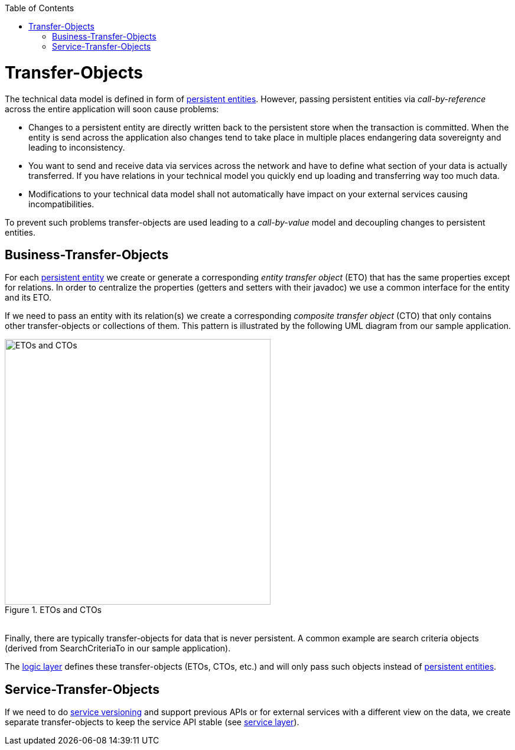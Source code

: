:toc: macro
toc::[]

= Transfer-Objects

The technical data model is defined in form of link:getting-started-Data-Access-Layer#entity[persistent entities].
However, passing persistent entities via _call-by-reference_ across the entire application will soon cause problems:

* Changes to a persistent entity are directly written back to the persistent store when the transaction is committed. When the entity is send across the application also changes tend to take place in multiple places endangering data sovereignty and leading to inconsistency.
* You want to send and receive data via services across the network and have to define what section of your data is actually transferred. If you have relations in your technical model you quickly end up loading and transferring way too much data.
* Modifications to your technical data model shall not automatically have impact on your external services causing incompatibilities.

To prevent such problems transfer-objects are used leading to a _call-by-value_ model and decoupling changes to persistent entities.

== Business-Transfer-Objects
For each link:getting-started-Data-Access-Layer#entity[persistent entity] we create or generate a corresponding _entity transfer object_ (ETO) that has the same properties except for relations. In order to centralize the properties (getters and setters with their javadoc) we use a common interface for the entity and its ETO.

If we need to pass an entity with its relation(s) we create a corresponding _composite transfer object_ (CTO) that only contains other transfer-objects or collections of them. This pattern is illustrated by the following UML diagram from our sample application.

[[img-transfer-objects]]
.ETOs and CTOs
image::images/transfer-objects/devon-guide-transferobject.png["ETOs and CTOs", width="450",]

&#160; +
Finally, there are typically transfer-objects for data that is never persistent. A common example are search criteria objects (derived from +SearchCriteriaTo+ in our sample application).

The link:getting-started-logic-layer[logic layer] defines these transfer-objects (ETOs, CTOs, etc.) and will only pass such objects instead of link:getting-started-Data-Access-Layer#entity[persistent entities].

== Service-Transfer-Objects
If we need to do link:getting-started-Creating-Rest-Service#versioning[service versioning] and support previous APIs or for external services with a different view on the data, we create separate transfer-objects to keep the service API stable (see link:getting-started-Creating-Rest-Service[service layer]).